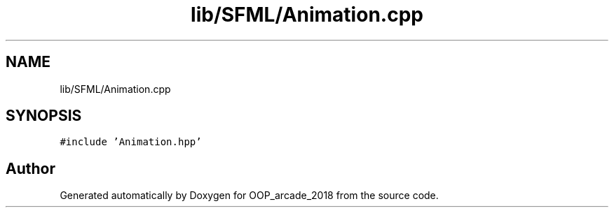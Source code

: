.TH "lib/SFML/Animation.cpp" 3 "Sun Mar 31 2019" "Version 1.0" "OOP_arcade_2018" \" -*- nroff -*-
.ad l
.nh
.SH NAME
lib/SFML/Animation.cpp
.SH SYNOPSIS
.br
.PP
\fC#include 'Animation\&.hpp'\fP
.br

.SH "Author"
.PP 
Generated automatically by Doxygen for OOP_arcade_2018 from the source code\&.
